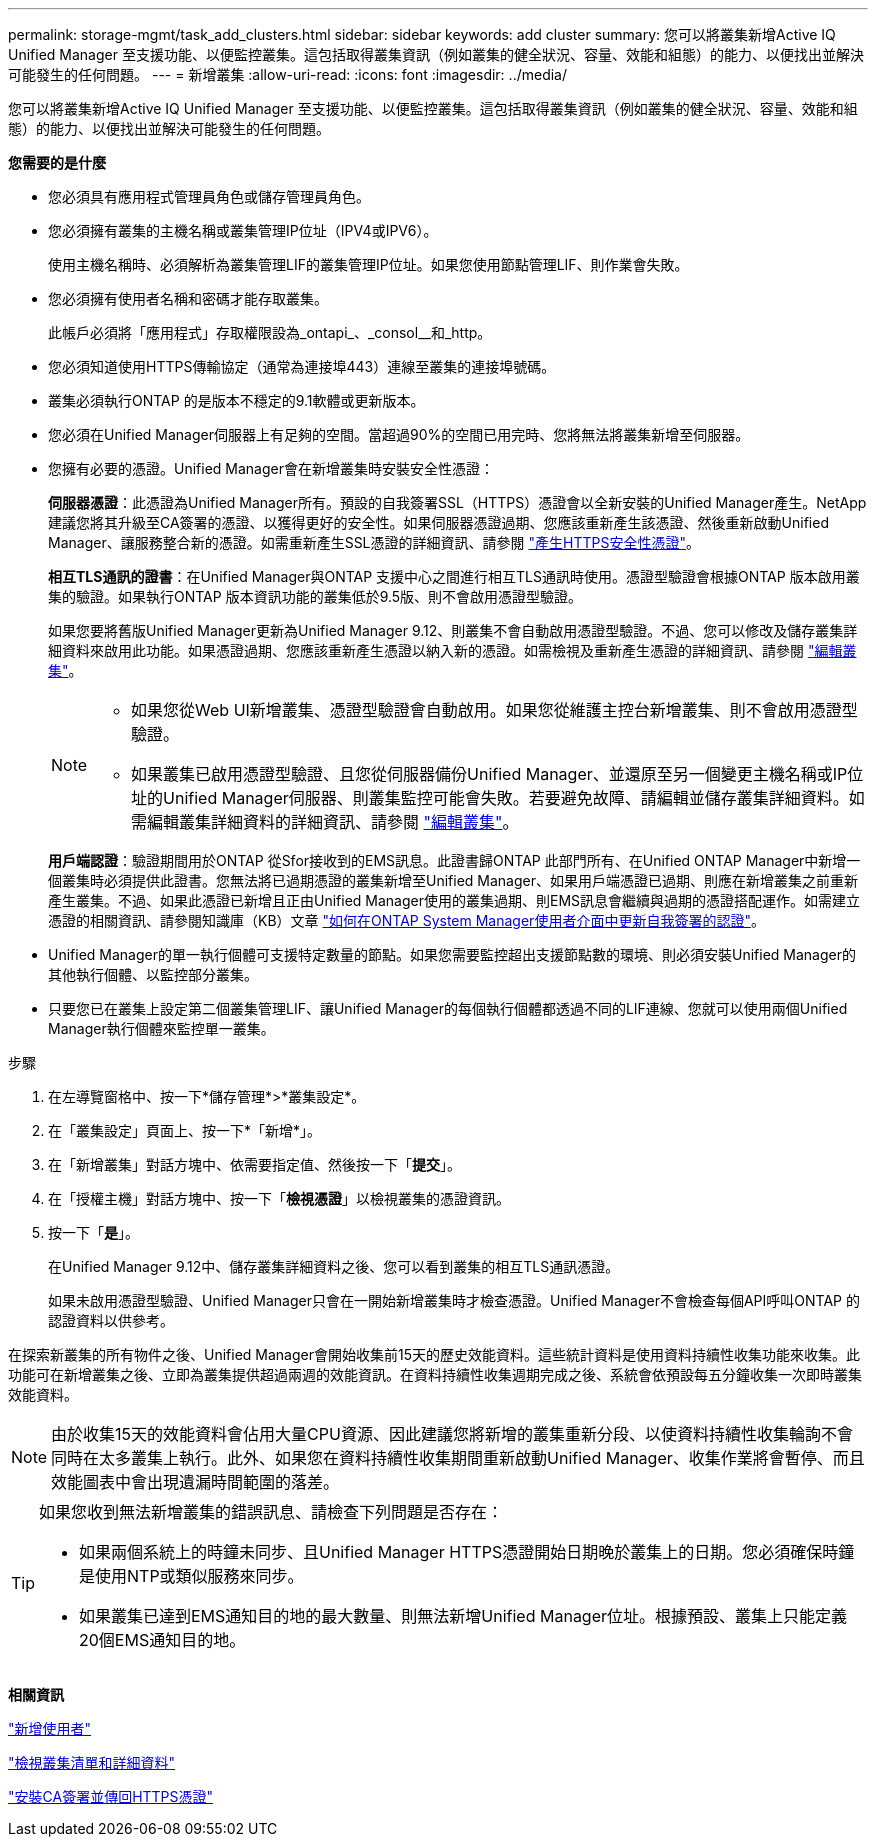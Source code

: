 ---
permalink: storage-mgmt/task_add_clusters.html 
sidebar: sidebar 
keywords: add cluster 
summary: 您可以將叢集新增Active IQ Unified Manager 至支援功能、以便監控叢集。這包括取得叢集資訊（例如叢集的健全狀況、容量、效能和組態）的能力、以便找出並解決可能發生的任何問題。 
---
= 新增叢集
:allow-uri-read: 
:icons: font
:imagesdir: ../media/


[role="lead"]
您可以將叢集新增Active IQ Unified Manager 至支援功能、以便監控叢集。這包括取得叢集資訊（例如叢集的健全狀況、容量、效能和組態）的能力、以便找出並解決可能發生的任何問題。

*您需要的是什麼*

* 您必須具有應用程式管理員角色或儲存管理員角色。
* 您必須擁有叢集的主機名稱或叢集管理IP位址（IPV4或IPV6）。
+
使用主機名稱時、必須解析為叢集管理LIF的叢集管理IP位址。如果您使用節點管理LIF、則作業會失敗。

* 您必須擁有使用者名稱和密碼才能存取叢集。
+
此帳戶必須將「應用程式」存取權限設為_ontapi_、_consol__和_http。

* 您必須知道使用HTTPS傳輸協定（通常為連接埠443）連線至叢集的連接埠號碼。
* 叢集必須執行ONTAP 的是版本不穩定的9.1軟體或更新版本。
* 您必須在Unified Manager伺服器上有足夠的空間。當超過90%的空間已用完時、您將無法將叢集新增至伺服器。
* 您擁有必要的憑證。Unified Manager會在新增叢集時安裝安全性憑證：
+
*伺服器憑證*：此憑證為Unified Manager所有。預設的自我簽署SSL（HTTPS）憑證會以全新安裝的Unified Manager產生。NetApp建議您將其升級至CA簽署的憑證、以獲得更好的安全性。如果伺服器憑證過期、您應該重新產生該憑證、然後重新啟動Unified Manager、讓服務整合新的憑證。如需重新產生SSL憑證的詳細資訊、請參閱 link:../config/task_generate_an_https_security_certificate_ocf.html["產生HTTPS安全性憑證"]。

+
*相互TLS通訊的證書*：在Unified Manager與ONTAP 支援中心之間進行相互TLS通訊時使用。憑證型驗證會根據ONTAP 版本啟用叢集的驗證。如果執行ONTAP 版本資訊功能的叢集低於9.5版、則不會啟用憑證型驗證。

+
如果您要將舊版Unified Manager更新為Unified Manager 9.12、則叢集不會自動啟用憑證型驗證。不過、您可以修改及儲存叢集詳細資料來啟用此功能。如果憑證過期、您應該重新產生憑證以納入新的憑證。如需檢視及重新產生憑證的詳細資訊、請參閱 link:../storage-mgmt/task_edit_clusters.html["編輯叢集"]。

+
[NOTE]
====
** 如果您從Web UI新增叢集、憑證型驗證會自動啟用。如果您從維護主控台新增叢集、則不會啟用憑證型驗證。
** 如果叢集已啟用憑證型驗證、且您從伺服器備份Unified Manager、並還原至另一個變更主機名稱或IP位址的Unified Manager伺服器、則叢集監控可能會失敗。若要避免故障、請編輯並儲存叢集詳細資料。如需編輯叢集詳細資料的詳細資訊、請參閱 link:../storage-mgmt/task_edit_clusters.html["編輯叢集"]。


====
+
*用戶端認證*：驗證期間用於ONTAP 從Sfor接收到的EMS訊息。此證書歸ONTAP 此部門所有、在Unified ONTAP Manager中新增一個叢集時必須提供此證書。您無法將已過期憑證的叢集新增至Unified Manager、如果用戶端憑證已過期、則應在新增叢集之前重新產生叢集。不過、如果此憑證已新增且正由Unified Manager使用的叢集過期、則EMS訊息會繼續與過期的憑證搭配運作。如需建立憑證的相關資訊、請參閱知識庫（KB）文章 https://kb.netapp.com/Advice_and_Troubleshooting/Data_Storage_Software/ONTAP_OS/How_to_renew_an_SSL_certificate_in_ONTAP_9["如何在ONTAP System Manager使用者介面中更新自我簽署的認證"]。

* Unified Manager的單一執行個體可支援特定數量的節點。如果您需要監控超出支援節點數的環境、則必須安裝Unified Manager的其他執行個體、以監控部分叢集。
* 只要您已在叢集上設定第二個叢集管理LIF、讓Unified Manager的每個執行個體都透過不同的LIF連線、您就可以使用兩個Unified Manager執行個體來監控單一叢集。


.步驟
. 在左導覽窗格中、按一下*儲存管理*>*叢集設定*。
. 在「叢集設定」頁面上、按一下*「新增*」。
. 在「新增叢集」對話方塊中、依需要指定值、然後按一下「*提交*」。
. 在「授權主機」對話方塊中、按一下「*檢視憑證*」以檢視叢集的憑證資訊。
. 按一下「*是*」。
+
在Unified Manager 9.12中、儲存叢集詳細資料之後、您可以看到叢集的相互TLS通訊憑證。

+
如果未啟用憑證型驗證、Unified Manager只會在一開始新增叢集時才檢查憑證。Unified Manager不會檢查每個API呼叫ONTAP 的認證資料以供參考。



在探索新叢集的所有物件之後、Unified Manager會開始收集前15天的歷史效能資料。這些統計資料是使用資料持續性收集功能來收集。此功能可在新增叢集之後、立即為叢集提供超過兩週的效能資訊。在資料持續性收集週期完成之後、系統會依預設每五分鐘收集一次即時叢集效能資料。

[NOTE]
====
由於收集15天的效能資料會佔用大量CPU資源、因此建議您將新增的叢集重新分段、以使資料持續性收集輪詢不會同時在太多叢集上執行。此外、如果您在資料持續性收集期間重新啟動Unified Manager、收集作業將會暫停、而且效能圖表中會出現遺漏時間範圍的落差。

====
[TIP]
====
如果您收到無法新增叢集的錯誤訊息、請檢查下列問題是否存在：

* 如果兩個系統上的時鐘未同步、且Unified Manager HTTPS憑證開始日期晚於叢集上的日期。您必須確保時鐘是使用NTP或類似服務來同步。
* 如果叢集已達到EMS通知目的地的最大數量、則無法新增Unified Manager位址。根據預設、叢集上只能定義20個EMS通知目的地。


====
*相關資訊*

link:../config/task_add_users.html["新增使用者"]

link:../health-checker/task_view_cluster_list_and_details.html["檢視叢集清單和詳細資料"]

link:../config/task_install_ca_signed_and_returned_https_certificate.html#example-certificate-chain["安裝CA簽署並傳回HTTPS憑證"]
